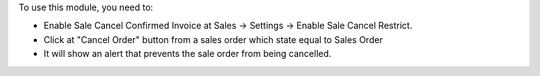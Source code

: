 To use this module, you need to:

* Enable Sale Cancel Confirmed Invoice at Sales -> Settings -> Enable Sale Cancel Restrict.
* Click at "Cancel Order" button from a sales order which state equal
  to Sales Order
* It will show an alert that prevents the sale order from being cancelled.
